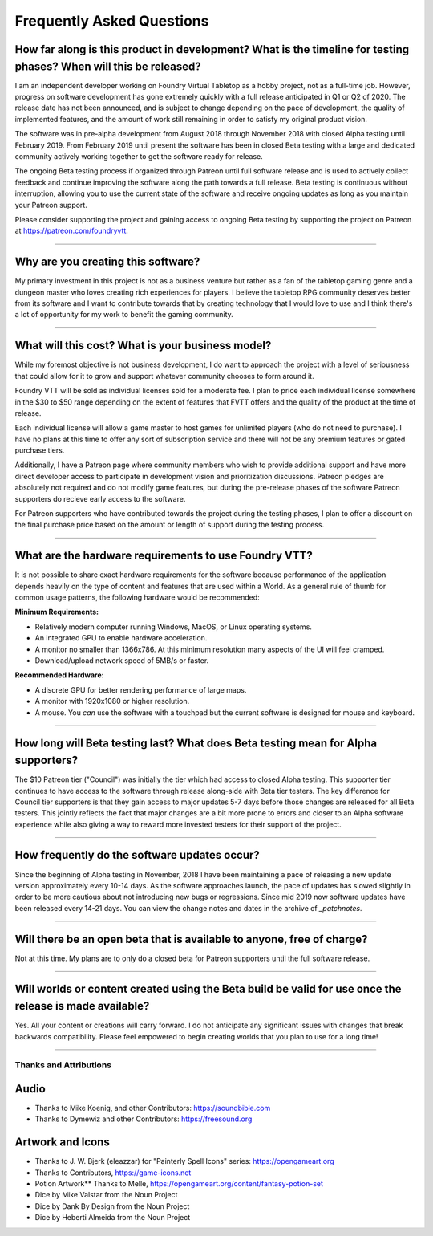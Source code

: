 Frequently Asked Questions
**************************

How far along is this product in development? What is the timeline for testing phases? When will this be released?
------------------------------------------------------------------------------------------------------------------

I am an independent developer working on Foundry Virtual Tabletop as a hobby project, not as a full-time job. However,
progress on software development has gone extremely quickly with a full release anticipated in Q1 or Q2 of 2020. The
release date has not been announced, and is subject to change depending on the pace of development, the quality of
implemented features, and the amount of work still remaining in order to satisfy my original product vision.

The software was in pre-alpha development from August 2018 through November 2018 with closed Alpha testing until
February 2019. From February 2019 until present the software has been in closed Beta testing with a large and dedicated
community actively working together to get the software ready for release.

The ongoing Beta testing process if organized through Patreon until full software release and is used to actively
collect feedback and continue improving the software along the path towards a full release. Beta testing is continuous
without interruption, allowing you to use the current state of the software and receive ongoing updates as long as you
maintain your Patreon support.

Please consider supporting the project and gaining access to ongoing Beta testing by supporting the project on Patreon
at https://patreon.com/foundryvtt.

-------

Why are you creating this software?
-----------------------------------

My primary investment in this project is not as a business venture but rather as a fan of the tabletop gaming genre
and a dungeon master who loves creating rich experiences for players. I believe the tabletop RPG community deserves
better from its software and I want to contribute towards that by creating technology that I would love to use and 
I think there's a lot of opportunity for my work to benefit the gaming community.

-------

What will this cost? What is your business model?
-------------------------------------------------

While my foremost objective is not business development, I do want to approach the project with a level of seriousness 
that could allow for it to grow and support whatever community chooses to form around it.

Foundry VTT will be sold as individual licenses sold for a moderate fee. I plan to price each individual license 
somewhere in the $30 to $50 range depending on the extent of features that FVTT offers and the quality of the product
at the time of release. 

Each individual license will allow a game master to host games for unlimited players (who do not need to purchase). 
I have no plans at this time to offer any sort of subscription service and there will not be any premium features or 
gated purchase tiers.

Additionally, I have a Patreon page where community members who wish to provide additional support and have more 
direct developer access to participate in development vision and prioritization discussions. Patreon pledges are 
absolutely not required and do not modify game features, but during the pre-release phases of the software Patreon 
supporters do recieve early access to the software. 

For Patreon supporters who have contributed towards the project during the testing phases, I plan to offer a discount
on the final purchase price based on the amount or length of support during the testing process.

-------

What are the hardware requirements to use Foundry VTT?
------------------------------------------------------

It is not possible to share exact hardware requirements for the software because performance of the application depends
heavily on the type of content and features that are used within a World. As a general rule of thumb for common usage
patterns, the following hardware would be recommended:

**Minimum Requirements:**

* Relatively modern computer running Windows, MacOS, or Linux operating systems.

* An integrated GPU to enable hardware acceleration.

* A monitor no smaller than 1366x786. At this minimum resolution many aspects of the UI will feel cramped.

* Download/upload network speed of 5MB/s or faster.

**Recommended Hardware:**

* A discrete GPU for better rendering performance of large maps.

* A monitor with 1920x1080 or higher resolution.

* A mouse. You *can* use the software with a touchpad but the current software is designed for mouse and keyboard.

-------

How long will Beta testing last? What does Beta testing mean for Alpha supporters?
----------------------------------------------------------------------------------

The $10 Patreon tier ("Council") was initially the tier which had access to closed Alpha testing. This supporter tier
continues to have access to the software through release along-side with Beta tier testers. The key difference for
Council tier supporters is that they gain access to major updates 5-7 days before those changes are released for all
Beta testers. This jointly reflects the fact that major changes are a bit more prone to errors and closer to an Alpha
software experience while also giving a way to reward more invested testers for their support of the project.

-------

How frequently do the software updates occur?
---------------------------------------------

Since the beginning of Alpha testing in November, 2018 I have been maintaining a pace of releasing a new update version 
approximately every 10-14 days. As the software approaches launch, the pace of updates has slowed slightly in order to
be more cautious about not introducing new bugs or regressions. Since mid 2019 now software updates have been released
every 14-21 days. You can view the change notes and dates in the archive of `_patchnotes`.

-------

Will there be an open beta that is available to anyone, free of charge?
-----------------------------------------------------------------------

Not at this time. My plans are to only do a closed beta for Patreon supporters until the full software release.

-------

Will worlds or content created using the Beta build be valid for use once the release is made available?
--------------------------------------------------------------------------------------------------------

Yes. All your content or creations will carry forward. I do not anticipate any significant issues with changes that break 
backwards compatibility. Please feel empowered to begin creating worlds that you plan to use for a long time!

-------


Thanks and Attributions
=======================

Audio
-----

* Thanks to Mike Koenig, and other Contributors: https://soundbible.com

* Thanks to Dymewiz and other Contributors: https://freesound.org

Artwork and Icons
-----------------

* Thanks to J. W. Bjerk (eleazzar) for "Painterly Spell Icons" series: https://opengameart.org

* Thanks to Contributors, https://game-icons.net

* Potion Artwork** Thanks to Melle, https://opengameart.org/content/fantasy-potion-set

* Dice by Mike Valstar from the Noun Project

* Dice by Dank By Design from the Noun Project

* Dice by Heberti Almeida from the Noun Project
